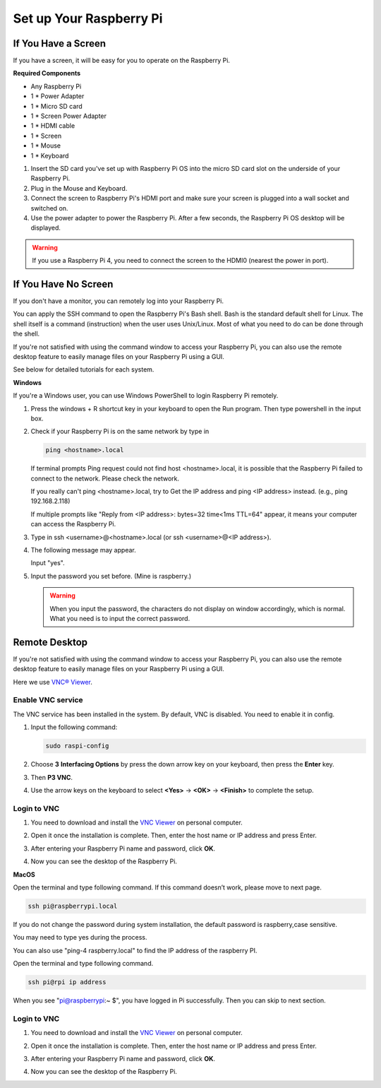 .. _Set_up_Your_Raspberry_Pi:

Set up Your Raspberry Pi
=========================

If You Have a Screen
--------------------

If you have a screen, it will be easy for you to operate on the Raspberry Pi.

**Required Components**

- Any Raspberry Pi
- 1 * Power Adapter
- 1 * Micro SD card
- 1 * Screen Power Adapter
- 1 * HDMI cable
- 1 * Screen
- 1 * Mouse
- 1 * Keyboard

1. Insert the SD card you've set up with Raspberry Pi OS into the micro SD card slot on the underside of your Raspberry Pi.
2. Plug in the Mouse and Keyboard.
3. Connect the screen to Raspberry Pi's HDMI port and make sure your screen is plugged into a wall socket and switched on.
4. Use the power adapter to power the Raspberry Pi. After a few seconds, the Raspberry Pi OS desktop will be displayed.

.. warning::
   If you use a Raspberry Pi 4, you need to connect the screen to the HDMI0 (nearest the power in port).

.. image:: ./img/login1.png

If You Have No Screen
---------------------
If you don't have a monitor, you can remotely log into your Raspberry Pi.

You can apply the SSH command to open the Raspberry Pi's Bash shell. Bash is the standard default shell for Linux. The shell itself is a command (instruction) when the user uses Unix/Linux. Most of what you need to do can be done through the shell.

If you're not satisfied with using the command window to access your Raspberry Pi, you can also use the remote desktop feature to easily manage files on your Raspberry Pi using a GUI.

See below for detailed tutorials for each system.

**Windows**

If you're a Windows user, you can use Windows PowerShell to login Raspberry Pi remotely.

1. Press the windows + R shortcut key in your keyboard to open the Run program. Then type powershell in the input box.

   .. image:: ./img/powershell.png

2. Check if your Raspberry Pi is on the same network by type in 

   .. code-block:: none

      ping <hostname>.local

   .. image:: ./img/get_ip.png

   If terminal prompts Ping request could not find host <hostname>.local, it is possible that the Raspberry Pi failed to connect to the network. Please check the network.

   If you really can't ping <hostname>.local, try to Get the IP address and ping <IP address> instead. (e.g., ping 192.168.2.118)

   If multiple prompts like "Reply from <IP address>: bytes=32 time<1ms TTL=64" appear, it means your computer can access the Raspberry Pi.

3. Type in ssh <username>@<hostname>.local (or ssh <username>@<IP address>).

4. The following message may appear.

   .. image:: ./img/authenticity.png

   Input "yes".

5. Input the password you set before. (Mine is raspberry.)

   .. warning::
      When you input the password, the characters do not display on window accordingly, which is normal. What you need is to input the correct password.

   .. image:: ./img/log_in.png

Remote Desktop
--------------

If you're not satisfied with using the command window to access your Raspberry Pi, you can also use the remote desktop feature to easily manage files on your Raspberry Pi using a GUI.

Here we use `VNC® Viewer <https://www.realvnc.com/en/connect/download/viewer/>`_.

Enable VNC service
^^^^^^^^^^^^^^^^^^

The VNC service has been installed in the system. By default, VNC is disabled. You need to enable it in config.

1. Input the following command:

   .. code-block:: none

      sudo raspi-config

2. Choose **3** **Interfacing Options** by press the down arrow key on your keyboard, then press the **Enter** key.

   .. image:: ./img/image282.png

3. Then **P3 VNC**.

   .. image:: ./img/image288.png

4. Use the arrow keys on the keyboard to select **<Yes>** -> **<OK>** -> **<Finish>** to complete the setup.

   .. image:: ./img/mac_vnc8.png

Login to VNC
^^^^^^^^^^^^

1. You need to download and install the `VNC Viewer <https://www.realvnc.com/en/connect/download/viewer/>`_ on personal computer.
2. Open it once the installation is complete. Then, enter the host name or IP address and press Enter.

   .. image:: ./img/vnc_viewer1.png

3. After entering your Raspberry Pi name and password, click **OK**.

   .. image:: ./img/vnc_viewer2.png

4. Now you can see the desktop of the Raspberry Pi.

   .. image:: ./img/login1.png


**MacOS**

Open the terminal and type following command. If this command doesn’t work, please 
move to next page.

.. code-block:: shell

    ssh pi@raspberrypi.local

If you do not change the password during system installation, the default password 
is raspberry,case sensitive.

.. image:: ./img/mac-ssh-login1.png

You may need to type yes during the process.

.. image:: ./img/mac-ssh-login2.png
.. image:: ./img/mac-ssh-terminal.png

You can also use "ping-4 raspberry.local" to find the IP address of the raspberry PI.

.. image:: ./img/mac-ping.png

Open the terminal and type following command.

.. code-block:: shell

    ssh pi@rpi ip address

When you see "pi@raspberrypi:~ $", you have logged in Pi 
successfully. Then you can skip to next section.

.. image:: ./img/mac-vnc-enable.png


Login to VNC
^^^^^^^^^^^^

1. You need to download and install the `VNC Viewer <https://www.realvnc.com/en/connect/download/viewer/>`_ on personal computer.
2. Open it once the installation is complete. Then, enter the host name or IP address and press Enter.

   .. image:: ./img/vnc_viewer1.png

3. After entering your Raspberry Pi name and password, click **OK**.

   .. image:: ./img/vnc_viewer2.png

4. Now you can see the desktop of the Raspberry Pi.

   .. image:: ./img/login1.png

